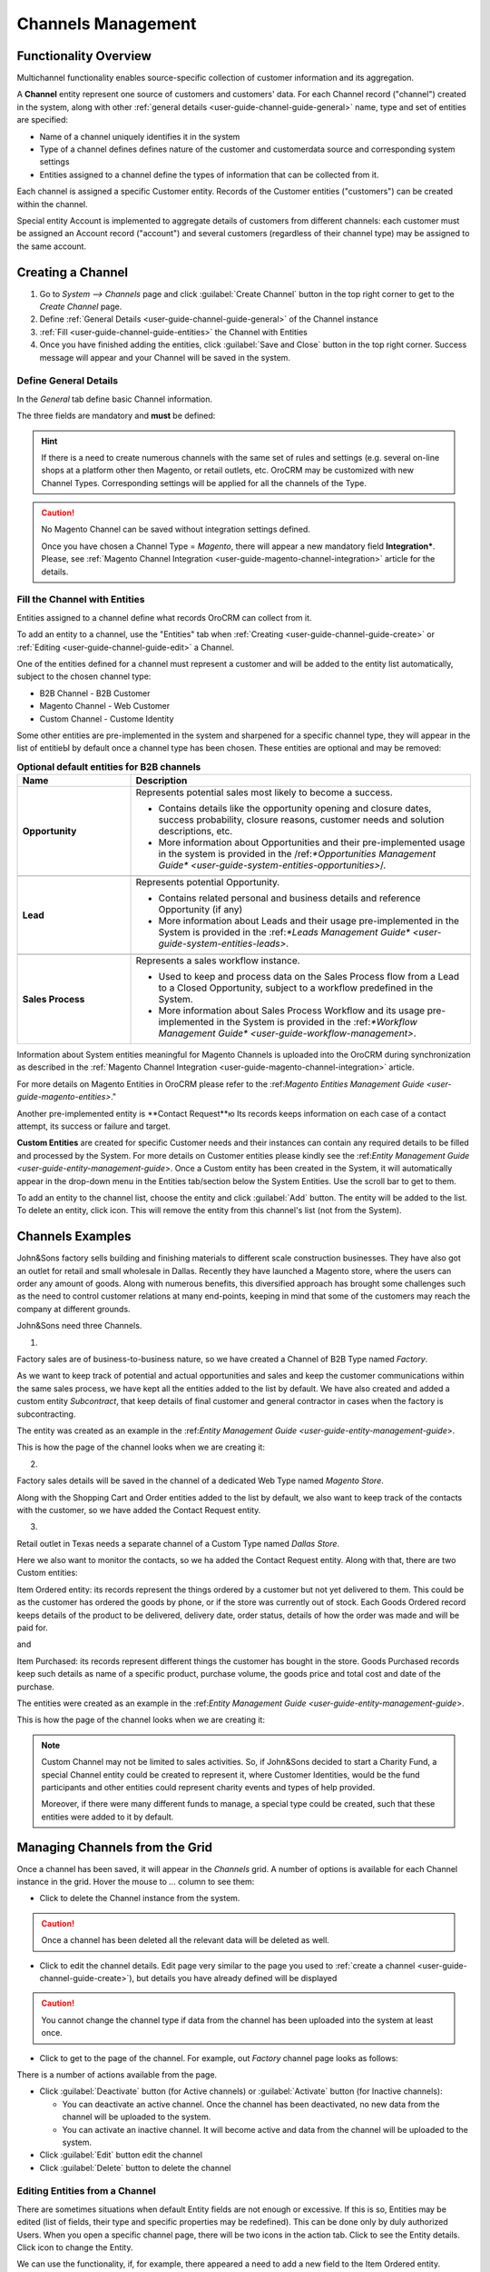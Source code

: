 
.. _user-guide-channel-guide:

Channels Management
===================

Functionality Overview
----------------------

Multichannel functionality enables source-specific collection of customer information and its aggregation.

A **Channel** entity represent one source of customers and customers' data. For each Channel record 
("channel") created in the system, along with other :ref:`general details <user-guide-channel-guide-general>` 
name, type and set of entities are specified:

- Name of a channel uniquely identifies it in the system

- Type of a channel defines defines nature of the customer and customerdata source and corresponding system settings

- Entities assigned to a channel define the types of information that can be collected from it. 
 
Each channel is assigned a specific Customer entity. Records of the Customer entities ("customers") can be 
created within the channel.

Special entity Account is implemented to aggregate details of customers from different channels: each customer
must be assigned an Account record ("account") and several customers (regardless of their channel type) 
may be assigned to the same account.


.. _user-guide-channel-guide-create:

Creating a Channel
------------------

1. Go to *System --> Channels* page and click :guilabel:`Create Channel` button in the top right corner to get 
   to the *Create Channel* page.

2. Define :ref:`General Details <user-guide-channel-guide-general>` of the Channel instance

3. :ref:`Fill <user-guide-channel-guide-entities>` the Channel with Entities    

4. Once you have finished adding the entities, click :guilabel:`Save and Close` button in the top right corner. Success 
   message will appear and your Channel will be saved in the system.

.. _user-guide-channel-guide-general:

Define General Details
^^^^^^^^^^^^^^^^^^^^^^

In the *General* tab define basic Channel information.

The three fields are mandatory and **must** be defined:

.. csv-table:: **Mandatory Channel Properties**
  :header: "**Name**","**Description**"
  :widths: 10, 30

  "**Status**","Current status of the сhannel.
  
  *Inactive* or *Active*. For inactive channels no new data is uploaded to the system (the option is useful
  if a сhannel is being configured for future use or is out of date.

  "**Name**", "Name that will be used to refer to the Channel in the system. It is recommended to keep the name 
  meaningful." 
   
  "**Channel Type**", "A drop-down, where you can choose a Channel Type more suitable for the channel  created. 
  
  The following types are initially available:
   
  - *B2B*: dedicated for managing B2B customer relations
   
  - *Web*: sharpened for :term:`Magento` stores
   
  - *Custom*: any other channels, subject to specific business needs and goals"

   
.. hint::

    If there is a need to create numerous channels with the same set of rules and settings (e.g. several on-line shops 
    at a platform other then Magento, or retail outlets, etc. OroCRM may be customized with new Channel Types. 
    Corresponding settings will be applied for all the channels of the Type.
 
.. caution::

    No Magento Channel can be saved without integration settings defined. 
    
    Once you have chosen a Channel Type = *Magento*, there will appear a new mandatory field **Integration***. Please, see 
    :ref:`Magento Channel Integration <user-guide-magento-channel-integration>` article for the details.

    
.. _user-guide-channel-guide-entities:

Fill the Channel with Entities
^^^^^^^^^^^^^^^^^^^^^^^^^^^^^^

Entities assigned to a channel define what records OroCRM can collect from it. 

To add an entity to a channel, use the "Entities" tab when 
:ref:`Creating <user-guide-channel-guide-create>` or :ref:`Editing <user-guide-channel-guide-edit>` a Channel.

.. image:: ./img/channel_guide/Screenshots/channels_entity_select.png

One of the entities defined for a channel must represent a customer and will be added to the entity list
automatically, subject to the chosen channel type:

- B2B Channel - B2B Customer
- Magento Channel - Web Customer
- Custom Channel - Custome Identity

Some other entities are pre-implemented in the system and sharpened for a specific channel type, they will appear
in the list of entitieЫ by default once a channel type has been chosen. These entities are optional and may be 
removed:

.. csv-table:: **Optional default entities for B2B channels**
  :header: "**Name**","**Description**"
  :widths: 10, 30
  
  "**Opportunity**","Represents potential sales most likely to become a success. 
  
  - Contains details like the opportunity opening and closure dates, success probability, closure reasons, customer
    needs and solution descriptions, etc.
    
  - More information about Opportunities and their pre-implemented usage in the system is provided in 
    the /ref:`*Opportunities Management Guide* <user-guide-system-entities-opportunities>`/."

  "**Lead**","Represents potential Opportunity.
  
  - Contains related personal and business details and reference Opportunity (if any)
  
  - More information about Leads and their usage pre-implemented in the System is provided in the \:ref:`*Leads 
    Management Guide* <user-guide-system-entities-leads>`\."

  "**Sales Process**","Represents a sales workflow instance. 
   
  - Used to keep and process data on the Sales Process flow from a Lead to a Closed Opportunity, subject to a 
    workflow predefined in the System.           
  
  - More information about Sales Process Workflow and its usage pre-implemented in the System is provided in 
    the \:ref:`*Workflow Management Guide* <user-guide-workflow-management>`.\"  

    
.. csv-table:: **Optional default entities for Magento Channels**
  :header: "**Name**", "**Description**"
  :widths: 10, 30
  
  "**Cart**","Represent one |WT02|_ in Magento. 
  
  Is added to the entities of a Web Type channel by default but may be removed"

  "**Order**","Keeps details of actual sales made by the customer within the Channel, including store details, 
  Customer's details, one-time and total credited, paid and taxed amounts, feed-backs, etc. 
  
Information about System entities meaningful for Magento Channels is uploaded into the OroCRM during synchronization as 
described in the :ref:`Magento Channel Integration <user-guide-magento-channel-integration>` article.

For more details on Magento Entities in OroCRM please refer to the \:ref:`Magento Entities Management 
Guide <user-guide-magento-entities>`\."

Another pre-implemented entity is **Contact Request**ю Its records keeps information on each case of a contact 
attempt, its success or failure and target.
  
**Custom Entities** are created for specific Customer needs and their instances can contain any required 
details to be filled and processed by the System. For more details on Customer entities please 
kindly see the \:ref:`Entity Management Guide <user-guide-entity-management-guide`>\. 
Once a Custom entity has been created in the System, it will automatically appear in the drop-down menu in the Entities 
tab/section below the System Entities. Use the scroll bar to get to them.

To add an entity to the channel list, choose the entity and click :guilabel:`Add` button. The entity will be added 
to the list. 
To delete an entity, click |IcDelete| icon. This will remove the entity from this channel's list (not from the System).


Channels Examples
-----------------
John&Sons factory sells building and finishing materials to different scale construction businesses. They have also got 
an outlet for retail and small wholesale in Dallas. Recently they have launched a Magento store, where the users can 
order any amount of goods.
Along with numerous benefits, this diversified approach has brought some challenges such as the need to control 
customer relations at many end-points, keeping in mind that some of the customers may reach 
the company at different grounds. 

John&Sons need three Channels.

1.

Factory sales are of business-to-business nature, so we have created a Channel of B2B Type named *Factory*.

As we want to keep track of potential and actual opportunities and sales and keep the customer communications within 
the same sales process, we have kept all the entities added to the list by default.
We have also created and added a custom entity *Subcontract*, that keep details of final customer and general 
contractor in cases when the factory is subcontracting.


.. image:: ./img/channel_guide/Screenshots/channels_entity_select_custom.png

The entity was created as an example in the \:ref:`Entity Management Guide <user-guide-entity-management-guide`>\. 

This is how the page of the channel looks when we are creating it:

.. image:: ./img/channel_guide/Screenshots/channels_created_b2b.png


2. 

Factory sales details will be saved in the channel of a dedicated Web Type named *Magento Store*.

Along with the Shopping Cart and Order entities added to the list by default, we also want to keep track of the contacts
with the customer, so we have added the Contact Request entity.


.. image:: ./img/channel_guide/Screenshots/channels_created_web.png

3.

Retail outlet in Texas needs a separate channel of a Custom Type named *Dallas Store*.

Here we also want to monitor the contacts, so we ha added the Contact Request entity. Along with that, there are two
Custom entities:

Item Ordered entity: its records represent the things ordered by a customer but not yet delivered to them. This
could be as the customer has ordered the goods by phone, or if the store was currently out of stock. Each Goods Ordered 
record keeps details of the product to be delivered, delivery date, order status, details of how the order was made 
and will be paid for.

and 

Item Purchased: its records represent different things the customer has bought in the store. Goods Purchased 
records keep such details as name of a specific product, purchase volume, the goods price and total cost and date of 
the purchase.

The entities were created as an example in the \:ref:`Entity Management Guide <user-guide-entity-management-guide`>\. 

This is how the page of the channel looks when we are creating it:

.. image:: ./img/channel_guide/Screenshots/channels_created_custom.png

.. note:: 

    Custom Channel may not be limited to sales activities. So, if John&Sons decided to start a Charity Fund, a special 
    Channel entity could be created to represent it, where Customer Identities, would be the fund participants and 
    other entities could represent charity events and types of help provided.
    
    Moreover, if there were many different funds to manage, a special type could be created, such that these entities 
    were added to it by default.    
 


.. _user-guide-channel-guide-edit:

Managing Channels from the Grid
--------------------------------

Once a channel has been saved, it will appear in the *Channels* grid. A number of options is available for each
Channel instance in the grid. Hover the mouse to *...* column to see them:


.. image:: ./img/channel_guide/Screenshots/channels_edit.png


- Click |IcDelete| to delete the Channel instance from the system. 

.. caution:: 

    Once a channel has been deleted all the relevant data will be deleted as well.

- Click |IcEdit| to edit the channel details. Edit page very similar to the page you used to 
  :ref:`create a channel <user-guide-channel-guide-create>`), but details you have already defined will be 
  displayed

.. caution:: 

    You cannot change the channel type if data from the channel has been uploaded into the system at least once.

- Click |IcView| to get to the page of the channel. For example, out *Factory* channel page looks as follows:

.. image:: ./img/channel_guide/Screenshots/channels_created_b2b_view.png

There is a number of actions available from the page.

- Click :guilabel:`Deactivate` button (for Active channels) or :guilabel:`Activate` button (for Inactive channels):

  - You can deactivate an active channel. Once the channel has been deactivated, no new data from the channel will be 
    uploaded to the system.
  
  - You can activate an inactive channel. It will become active and data from the channel will be uploaded to the 
    system.
  
- Click :guilabel:`Edit` button edit the channel
  
- Click :guilabel:`Delete` button to delete the channel 

  
Editing Entities from a Channel
^^^^^^^^^^^^^^^^^^^^^^^^^^^^^^^

There are sometimes situations when default Entity fields are not enough or excessive. If this is so, Entities may 
be edited (list of fields, their type and specific properties may be redefined). This can be done only by duly 
authorized Users. When you open a specific channel page, there will be two icons in the action tab. Click 
|IcView| to see the Entity details. Click |IcEdit| icon to change the Entity. 

We can use the functionality, if, for example, there appeared a need to add a new field to the Item Ordered entity.

.. image:: ./img/channel_guide/Screenshots/channels_created_b2b_view_edit_entity.png

Please refer to the `Entity Management Guide <user-guide-entity-management-guide>` for more details. 

.. note:: 

    If you don't have necessary permissions, you will see a browser-specific message on access denial. 


Multichannel Customer Profile     
------------------------------

Channels provide for population of the system with customer records and their details. Details of multiple customer 
records are then assigned to the same account. Account page and \:ref:`provides a 360 degree profile of customer
activities and interaction of a specific business, person or group of people.


Multichannel Customer Profile Example
^^^^^^^^^^^^^^^^^^^^^^^^^^^^^^^^^^^^^

John&Sons have now got a separate channel for each of the customer sources. Sales and communication details
are saved for each customer in different channels. All the customer are assigned to one account, from which 
the managers can see all of those activities regardless the specific ground used for them.

For example, there is a *Home2Go* construction company. 

John&Sons factory has already implemented several successful projects with them. Leads and Opportunities were
created for each of these projects and assigned to a B2B Customer named *Home2Go*.
The B2B Customer is assigned to the *Home2Go* Account.

For smaller purchases that do not require long negotiations and many-page agreements, Home2Go's managers have
purchased materials from the John&Sons Magento store. A specific Web Customer was created for each of the managers'
account (Magento users). However, all of these Web Customers were assigned to the *Home2Go* account (the same as 
for the B2B Customer).

During a current project in Texas, construction engineers were missing some necessary equipment and addressed the retail
outlet to purchase it. They have bought most of what they needed and ordered the rest. Customer Identities were created
for each of the engineers and details on the goods purchased and ordered were saved. All these Customer Identities were
assigned to the *Home2Go* account, as well.

Home2Go account page keeps information on all of these activities.

   
.. |IcDelete| image:: ./img/buttons/IcDelete.png
   :align: middle

.. |IcEdit| image:: ./img/buttons/IcEdit.png
   :align: middle

.. |IcView| image:: ./img/buttons/IcView.png
   :align: middle

.. |WT02| replace:: Shopping Cart
.. _WT02: http://www.magentocommerce.com/magento-connect/customer-experience/shopping-cart.html
